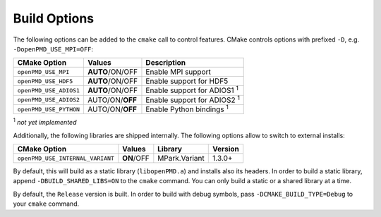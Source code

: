 .. _development-buildoptions:

Build Options
=============

.. sectionauthor:: Axel Huebl

The following options can be added to the ``cmake`` call to control features.
CMake controls options with prefixed ``-D``, e.g. ``-DopenPMD_USE_MPI=OFF``:

====================== =============== ==================================
CMake Option           Values          Description
====================== =============== ==================================
``openPMD_USE_MPI``    **AUTO**/ON/OFF Enable MPI support
``openPMD_USE_HDF5``   **AUTO**/ON/OFF Enable support for HDF5
``openPMD_USE_ADIOS1`` **AUTO**/ON/OFF Enable support for ADIOS1 :sup:`1`
``openPMD_USE_ADIOS2`` AUTO/ON/**OFF** Enable support for ADIOS2 :sup:`1`
``openPMD_USE_PYTHON`` AUTO/ON/**OFF** Enable Python bindings :sup:`1`
====================== =============== ==================================

:sup:`1` *not yet implemented*

Additionally, the following libraries are shipped internally. 
The following options allow to switch to external installs:

================================ =========== ============= ========
CMake Option                     Values      Library       Version
================================ =========== ============= ========
``openPMD_USE_INTERNAL_VARIANT`` **ON**/OFF  MPark.Variant   1.3.0+
================================ =========== ============= ========

By default, this will build as a static library (``libopenPMD.a``) and installs also its headers.
In order to build a static library, append ``-DBUILD_SHARED_LIBS=ON`` to the ``cmake`` command.
You can only build a static or a shared library at a time.

By default, the ``Release`` version is built.
In order to build with debug symbols, pass ``-DCMAKE_BUILD_TYPE=Debug`` to your ``cmake`` command.

